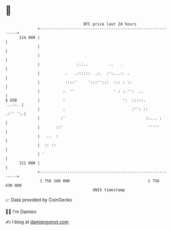 * 👋

#+begin_example
                                     BTC price last 24 hours                    
                 +------------------------------------------------------------+ 
         114 000 |                                                            | 
                 |                                                            | 
                 |                                                            | 
                 |                :.:..         ..   .                        | 
                 |           .   .::::::  .:.  :':...:. .                     | 
                 |           ::::'     ':::'':::  ::: : ::                    | 
                 |          :  ''                 ' : :.'':  ..               | 
   $ USD         |          :                         ':  :::::.       ...::. | 
                 |          :                             :'': ::     .:'' ':.| 
                 |         :'                                   ::... :       | 
                 |       ::'                                     '''''        | 
                 |   ..  :                                                    | 
                 |  :: ::                                                     | 
                 | '                                                          | 
         111 000 |                                                            | 
                 +------------------------------------------------------------+ 
                  1 756 340 000                                  1 756 430 000  
                                         UNIX timestamp                         
#+end_example
📈 Data provided by CoinGecko

🧑‍💻 I'm Damien

✍️ I blog at [[https://www.damiengonot.com][damiengonot.com]]
